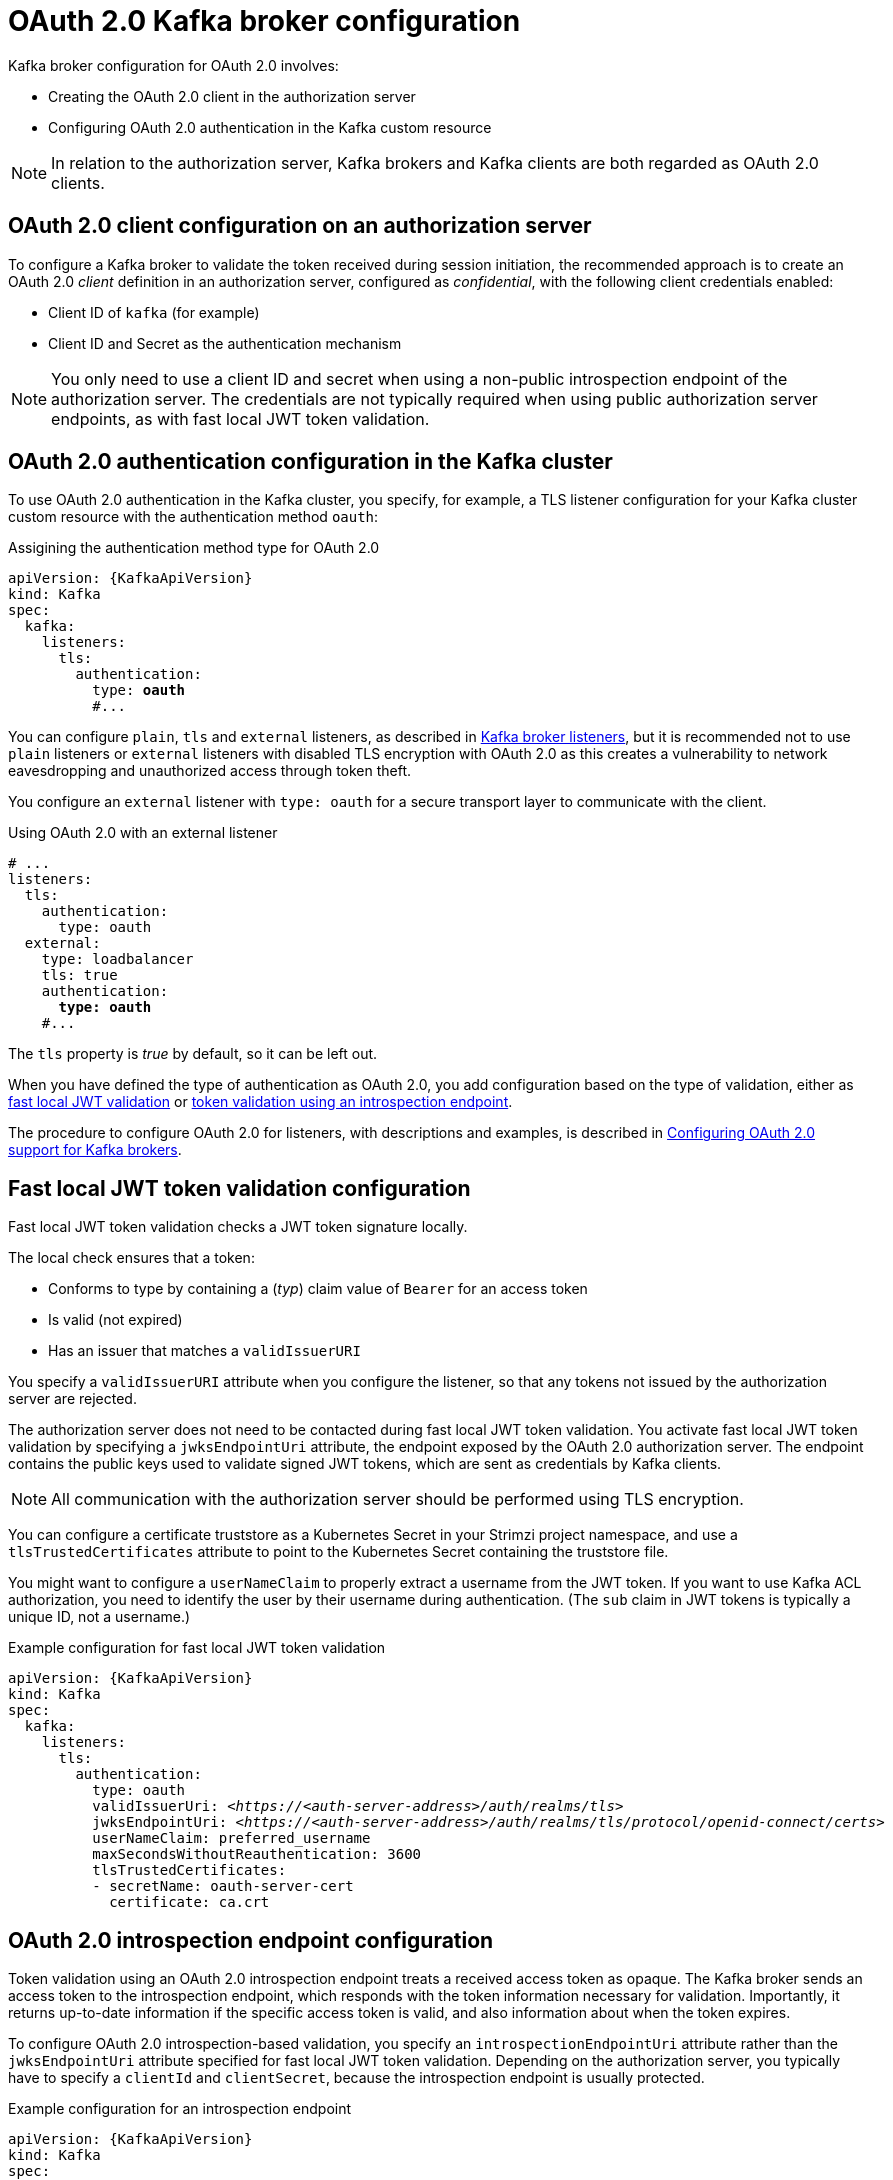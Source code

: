 // Module included in the following assemblies:
//
// assembly-oauth.adoc

[id='con-oauth-authentication-broker-{context}']
= OAuth 2.0 Kafka broker configuration

Kafka broker configuration for OAuth 2.0 involves:

* Creating the OAuth 2.0 client in the authorization server
* Configuring OAuth 2.0 authentication in the Kafka custom resource

NOTE: In relation to the authorization server, Kafka brokers and Kafka clients are both regarded as OAuth 2.0 clients.

== OAuth 2.0 client configuration on an authorization server

To configure a Kafka broker to validate the token received during session initiation,
the recommended approach is to create an OAuth 2.0 _client_ definition in an authorization server, configured as _confidential_, with the following client credentials enabled:

* Client ID of `kafka` (for example)
* Client ID and Secret as the authentication mechanism

NOTE: You only need to use a client ID and secret when using a non-public introspection endpoint of the authorization server.
The credentials are not typically required when using public authorization server endpoints, as with fast local JWT token validation.

== OAuth 2.0 authentication configuration in the Kafka cluster

To use OAuth 2.0 authentication in the Kafka cluster, you specify, for example, a TLS listener configuration for your Kafka cluster custom resource with the authentication method `oauth`:

.Assigining the authentication method type for OAuth 2.0
[source,yaml,subs="+quotes, attributes"]
----
apiVersion: {KafkaApiVersion}
kind: Kafka
spec:
  kafka:
    listeners:
      tls:
        authentication:
          type: *oauth*
          #...
----

You can configure `plain`, `tls` and `external` listeners, as described in xref:assembly-configuring-kafka-broker-listeners-deployment-configuration-kafka[Kafka broker listeners],
but it is recommended not to use `plain` listeners or `external` listeners with disabled TLS encryption with OAuth 2.0 as this creates a vulnerability to network eavesdropping and unauthorized access through token theft.

You configure an `external` listener with `type: oauth` for a secure transport layer to communicate with the client.

.Using OAuth 2.0 with an external listener
[source,yaml,subs="+quotes"]
----
# ...
listeners:
  tls:
    authentication:
      type: oauth
  external:
    type: loadbalancer
    tls: true
    authentication:
      *type: oauth*
    #...
----

The `tls` property is _true_ by default, so it can be left out.

When you have defined the type of authentication as OAuth 2.0, you add configuration based on the type of validation, either as xref:con-oauth-authentication-broker-fast-local[fast local JWT validation] or xref:con-oauth-authentication-broker-intro-local[token validation using an introspection endpoint].

The procedure to configure OAuth 2.0 for listeners, with descriptions and examples, is described in xref:proc-oauth-authentication-broker-config-{context}[Configuring OAuth 2.0 support for Kafka brokers].

[[con-oauth-authentication-broker-fast-local]]
== Fast local JWT token validation configuration

Fast local JWT token validation checks a JWT token signature locally.

The local check ensures that a token:

* Conforms to type by containing a (_typ_) claim value of `Bearer` for an access token
* Is valid (not expired)
* Has an issuer that matches a `validIssuerURI`

You specify a `validIssuerURI` attribute when you configure the listener, so that any tokens not issued by the authorization server are rejected.

The authorization server does not need to be contacted during fast local JWT token validation.
You activate fast local JWT token validation by specifying a `jwksEndpointUri` attribute, the endpoint exposed by the OAuth 2.0 authorization server.
The endpoint contains the public keys used to validate signed JWT tokens, which are sent as credentials by Kafka clients.

NOTE: All communication with the authorization server should be performed using TLS encryption.

You can configure a certificate truststore as a Kubernetes Secret in your Strimzi project namespace, and use a `tlsTrustedCertificates` attribute to point to the Kubernetes Secret containing the truststore file.

You might want to configure a `userNameClaim` to properly extract a username from the JWT token.
If you want to use Kafka ACL authorization, you need to identify the user by their username during authentication.
(The `sub` claim in JWT tokens is typically a unique ID, not a username.)

.Example configuration for fast local JWT token validation
[source,yaml,subs="+quotes, attributes"]
----
apiVersion: {KafkaApiVersion}
kind: Kafka
spec:
  kafka:
    listeners:
      tls:
        authentication:
          type: oauth
          validIssuerUri: <__https://<auth-server-address>/auth/realms/tls__>
          jwksEndpointUri: <__https://<auth-server-address>/auth/realms/tls/protocol/openid-connect/certs__>
          userNameClaim: preferred_username
          maxSecondsWithoutReauthentication: 3600
          tlsTrustedCertificates:
          - secretName: oauth-server-cert
            certificate: ca.crt
----

[[con-oauth-authentication-broker-intro-local]]
== OAuth 2.0 introspection endpoint configuration

Token validation using an OAuth 2.0 introspection endpoint treats a received access token as opaque.
The Kafka broker sends an access token to the introspection endpoint, which responds with the token information necessary for validation.
Importantly, it returns up-to-date information if the specific access token is valid, and also information about when the token expires.

To configure OAuth 2.0 introspection-based validation, you specify an `introspectionEndpointUri` attribute rather than the `jwksEndpointUri` attribute specified for fast local JWT token validation.
Depending on the authorization server, you typically have to specify a `clientId` and `clientSecret`, because the introspection endpoint is usually protected.

.Example configuration for an introspection endpoint
[source,yaml,subs="+quotes, attributes"]
----
apiVersion: {KafkaApiVersion}
kind: Kafka
spec:
  kafka:
    listeners:
      tls:
        authentication:
          type: oauth
          clientId: kafka-broker
          clientSecret:
            secretName: my-cluster-oauth
            key: clientSecret
          validIssuerUri: <__https://<auth-server-address>/auth/realms/tls__>
          introspectionEndpointUri: <__https://<auth-server-address>/auth/realms/tls/protocol/openid-connect/token/introspect__>
          userNameClaim: preferred_username
          maxSecondsWithoutReauthentication: 3600
          tlsTrustedCertificates:
          - secretName: oauth-server-cert
            certificate: ca.crt
----
